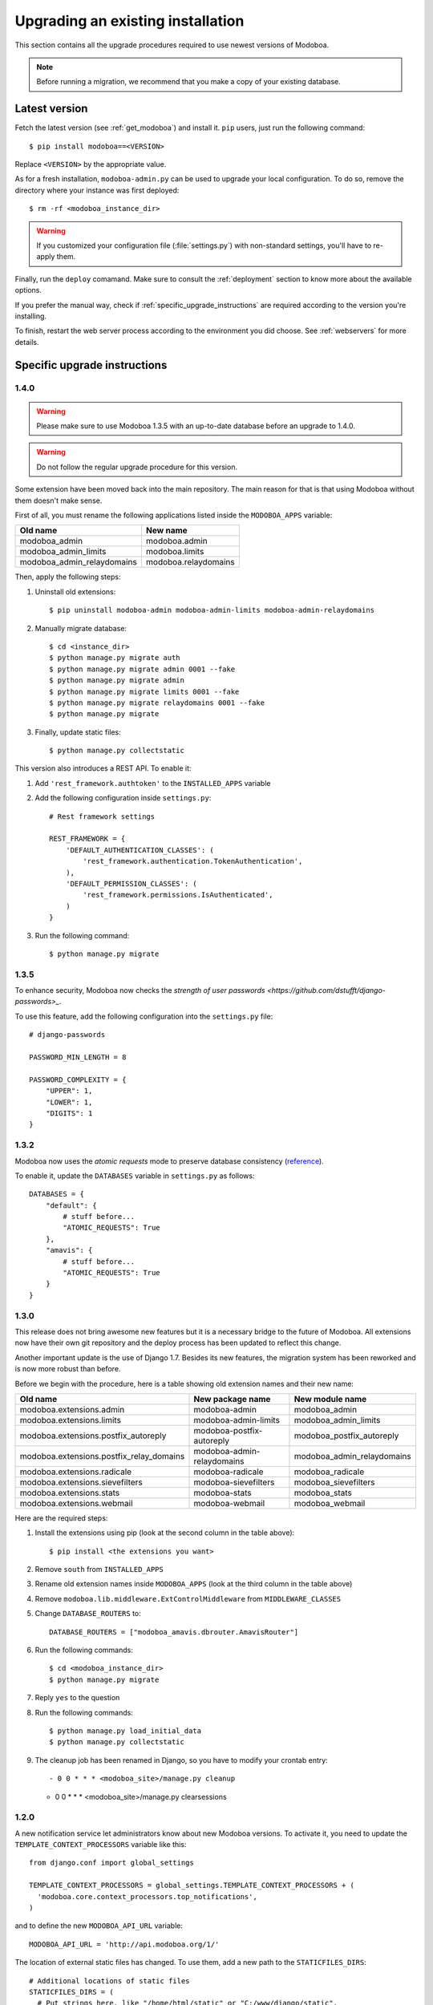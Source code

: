 ##################################
Upgrading an existing installation
##################################

This section contains all the upgrade procedures required to use
newest versions of Modoboa.

.. note::
   Before running a migration, we recommend that you make
   a copy of your existing database.

.. _latestversion:

**************
Latest version
**************

Fetch the latest version (see :ref:`get_modoboa`) and install
it. ``pip`` users, just run the following command::

  $ pip install modoboa==<VERSION>

Replace ``<VERSION>`` by the appropriate value.

As for a fresh installation, ``modoboa-admin.py`` can be used to
upgrade your local configuration. To do so, remove the directory where
your instance was first deployed::

  $ rm -rf <modoboa_instance_dir>

.. warning::
     
   If you customized your configuration file (:file:`settings.py`) with
   non-standard settings, you'll have to re-apply them.

Finally, run the ``deploy`` comamand. Make sure to consult the
:ref:`deployment` section to know more about the available options.

If you prefer the manual way, check if
:ref:`specific_upgrade_instructions` are required according to the
version you're installing.

To finish, restart the web server process according to the environment
you did choose. See :ref:`webservers` for more details.

.. _specific_upgrade_instructions:

*****************************
Specific upgrade instructions
*****************************

1.4.0
=====

.. warning::

   Please make sure to use Modoboa 1.3.5 with an up-to-date database
   before an upgrade to 1.4.0.

.. warning::

   Do not follow the regular upgrade procedure for this version.   

Some extension have been moved back into the main repository. The main
reason for that is that using Modoboa without them doesn't make sense.

First of all, you must rename the following applications listed inside
the ``MODOBOA_APPS`` variable:

+--------------------------+--------------------+
|Old name                  |New name            |
+==========================+====================+
|modoboa_admin             |modoboa.admin       |
+--------------------------+--------------------+
|modoboa_admin_limits      |modoboa.limits      |
+--------------------------+--------------------+
|modoboa_admin_relaydomains|modoboa.relaydomains|
+--------------------------+--------------------+

Then, apply the following steps:

#. Uninstall old extensions::

   $ pip uninstall modoboa-admin modoboa-admin-limits modoboa-admin-relaydomains
   
#. Manually migrate database::

   $ cd <instance_dir>
   $ python manage.py migrate auth
   $ python manage.py migrate admin 0001 --fake
   $ python manage.py migrate admin
   $ python manage.py migrate limits 0001 --fake
   $ python manage.py migrate relaydomains 0001 --fake
   $ python manage.py migrate

#. Finally, update static files::

   $ python manage.py collectstatic

This version also introduces a REST API. To enable it:

#. Add ``'rest_framework.authtoken'`` to the ``INSTALLED_APPS`` variable

#. Add the following configuration inside ``settings.py``::
        
     # Rest framework settings

     REST_FRAMEWORK = {
         'DEFAULT_AUTHENTICATION_CLASSES': (
             'rest_framework.authentication.TokenAuthentication',
         ),
         'DEFAULT_PERMISSION_CLASSES': (
             'rest_framework.permissions.IsAuthenticated',
         )
     }

#. Run the following command::

   $ python manage.py migrate

1.3.5
=====

To enhance security, Modoboa now checks the `strength of user
passwords <https://github.com/dstufft/django-passwords>_`.

To use this feature, add the following configuration into the ``settings.py`` file::

  # django-passwords

  PASSWORD_MIN_LENGTH = 8

  PASSWORD_COMPLEXITY = {
      "UPPER": 1,
      "LOWER": 1,
      "DIGITS": 1
  }


1.3.2
=====

Modoboa now uses the *atomic requests* mode to preserve database
consistency (`reference
<https://docs.djangoproject.com/en/1.7/topics/db/transactions/#tying-transactions-to-http-requests>`_).

To enable it, update the ``DATABASES`` variable in ``settings.py`` as
follows::

  DATABASES = {
      "default": {
          # stuff before...
          "ATOMIC_REQUESTS": True
      },
      "amavis": {
          # stuff before...
          "ATOMIC_REQUESTS": True
      }
  }

1.3.0
=====

This release does not bring awesome new features but it is a necessary
bridge to the future of Modoboa. All extensions now have their own git
repository and the deploy process has been updated to reflect this
change.

Another important update is the use of Django 1.7. Besides its new
features, the migration system has been reworked and is now more
robust than before.

Before we begin with the procedure, here is a table showing old
extension names and their new name:

+----------------------------------------+--------------------------+--------------------------+
|Old name                                |New package name          |New module name           |
+========================================+==========================+==========================+
|modoboa.extensions.admin                |modoboa-admin             |modoboa_admin             |
+----------------------------------------+--------------------------+--------------------------+
|modoboa.extensions.limits               |modoboa-admin-limits      |modoboa_admin_limits      |
+----------------------------------------+--------------------------+--------------------------+
|modoboa.extensions.postfix_autoreply    |modoboa-postfix-autoreply |modoboa_postfix_autoreply |
+----------------------------------------+--------------------------+--------------------------+
|modoboa.extensions.postfix_relay_domains|modoboa-admin-relaydomains|modoboa_admin_relaydomains|
+----------------------------------------+--------------------------+--------------------------+
|modoboa.extensions.radicale             |modoboa-radicale          |modoboa_radicale          |
+----------------------------------------+--------------------------+--------------------------+
|modoboa.extensions.sievefilters         |modoboa-sievefilters      |modoboa_sievefilters      |
+----------------------------------------+--------------------------+--------------------------+
|modoboa.extensions.stats                |modoboa-stats             |modoboa_stats             |
+----------------------------------------+--------------------------+--------------------------+
|modoboa.extensions.webmail              |modoboa-webmail           |modoboa_webmail           |
+----------------------------------------+--------------------------+--------------------------+

Here are the required steps:

#. Install the extensions using pip (look at the second column in the table above)::

   $ pip install <the extensions you want>

#. Remove ``south`` from ``INSTALLED_APPS``

#. Rename old extension names inside ``MODOBOA_APPS`` (look at the third column in the table above)

#. Remove ``modoboa.lib.middleware.ExtControlMiddleware`` from ``MIDDLEWARE_CLASSES``

#. Change ``DATABASE_ROUTERS`` to::

    DATABASE_ROUTERS = ["modoboa_amavis.dbrouter.AmavisRouter"]

#. Run the following commands::

   $ cd <modoboa_instance_dir>
   $ python manage.py migrate

#. Reply ``yes`` to the question

#. Run the following commands::

   $ python manage.py load_initial_data
   $ python manage.py collectstatic

#. The cleanup job has been renamed in Django, so you have to modify your crontab entry::

   - 0 0 * * * <modoboa_site>/manage.py cleanup
   + 0 0 * * * <modoboa_site>/manage.py clearsessions

1.2.0
=====

A new notification service let administrators know about new Modoboa
versions. To activate it, you need to update the
``TEMPLATE_CONTEXT_PROCESSORS`` variable like this::

  from django.conf import global_settings
  
  TEMPLATE_CONTEXT_PROCESSORS = global_settings.TEMPLATE_CONTEXT_PROCESSORS + (
    'modoboa.core.context_processors.top_notifications',
  )

and to define the new ``MODOBOA_API_URL`` variable::

  MODOBOA_API_URL = 'http://api.modoboa.org/1/'

The location of external static files has changed. To use them, add a
new path to the ``STATICFILES_DIRS``::

  # Additional locations of static files
  STATICFILES_DIRS = (
    # Put strings here, like "/home/html/static" or "C:/www/django/static".
    # Always use forward slashes, even on Windows.
    # Don't forget to use absolute paths, not relative paths.
    "<path/to/modoboa/install/dir>/bower_components",
  )

Run the following commands to define the hostname of your instance::

  $ cd <modoboa_instance_dir>
  $ python manage.py set_default_site <hostname>

If you plan to use the Radicale extension:

#. Add ``'modoboa.extensions.radicale'`` to the ``MODOBOA_APPS`` variable

#. Run the following commands::

     $ cd <modoboa_instance_dir>
     $ python manage.py syncdb

.. warning::

    You also have to note that the :file:`sitestatic` directory has moved from
    ``<path to your site's dir>`` to ``<modoboa's root url>`` (it's probably
    the parent directory). You have to adapt your web server configuration
    to reflect this change.
     
1.1.7: manual learning for SpamAssassin
=======================================

A new feature allows administrators and users to manually train
SpamAssassin in order to customize its behaviour.

Check :ref:`amavis:sa_manual_learning` to know more about this feature.

1.1.6: Few bugfixes
===================

Catchall aliases were not really functional until this version as they
were eating all domain traffic.

To fix them, a postfix map file (``sql-mailboxes-self-aliases.cf``)
has been re-introduced and must be listed into the
``virtual_alias_maps`` setting. See :ref:`postfix_config` for the
order.

1.1.2: Audit trail issues
=========================

Update the :file:`settings.py` file as follows:

#. Remove the ``'reversion.middleware.RevisionMiddleware'``
   middleware from the ``MIDDLEWARE_CLASSES`` variable

#. Add the new ``'modoboa.lib.middleware.RequestCatcherMiddleware'``
   middleware at the end of the ``MIDDLEWARE_CLASSES`` variable

1.1.1: Few bugfixes
===================

For those who installed Dovecot in a non-standard location, it is now
possible to tell Modoboa where to find it. Just define a variable
named ``DOVECOT_LOOKUP_PATH`` in the :file:`settings.py` file and
include the appropriate lookup path inside::

  DOVECOT_LOOKUP_PATH = ("/usr/sbin/dovecot", "/usr/local/sbin/dovecot")

.. _1.1.0:

1.1.0: relay domains and better passwords encryption
====================================================

Due to code refactoring, some modifications need to be done into
:file:`settings.py`:

#. ``MODOBOA_APPS`` must contain the following applications::

    MODOBOA_APPS = (
      'modoboa',
      'modoboa.core',
      'modoboa.lib',

      'modoboa.extensions.admin',
      'modoboa.extensions.limits',
      'modoboa.extensions.postfix_autoreply',
      'modoboa.extensions.webmail',
      'modoboa.extensions.stats',
      'modoboa.extensions.amavis',
      'modoboa.extensions.sievefilters',
    )

#. Add ``'modoboa.extensions.postfix_relay_domains'`` to
   ``MODOBOA_APPS``, just before
   ``'modoboa.extensions.limits'``

#. ``AUTH_USER_MODEL`` must be set to ``core.User``

#. Into ``LOGGING``, replace ``modoboa.lib.logutils.SQLHandler`` by
   ``modoboa.core.loggers.SQLHandler``

Then, run the following commands to migrate your installation::

  $ python manage.py syncdb
  $ python manage.py migrate core 0001 --fake
  $ python manage.py migrate
  $ python manage.py collectstatic

Finally, update both :ref:`Dovecot <dovecot_authentication>` and
:ref:`Postfix <postfix>` queries.

1.0.1: operations on mailboxes
==============================

The way Modoboa handles **rename** and **delete** operations on
mailboxes has been improved. Make sure to consult :ref:`fs_operations`
and :ref:`Postfix configuration <postfix_config>`. Look at the
``smtpd_recipient_restrictions`` setting.

Run ``modoboa-admin.py postfix_maps --dbtype <mysql|postgres|sqlite>
<tempdir>`` and compare the files with those that postfix currently
use. Make necessary updates in light of the differences

1.0.0: production ready, at last
================================

Configuration file update
-------------------------

Several modifications need to be done into :file:`settings.py`.

#. Add the following import statement::

    from logging.handlers import SysLogHandler

#. Set the ``ALLOWER_HOSTS`` variable::

    ALLOWED_HOSTS = [
        '<your server fqdn>',
    ]

#. Activate the ``django.middleware.csrf.CsrfViewMiddleware``
   middleware and add the ``reversion.middleware.RevisionMiddleware``
   middleware to ``MIDDLEWARE_CLASSES`` like this::

    MIDDLEWARE_CLASSES = (
        'django.middleware.common.CommonMiddleware',
        'django.contrib.sessions.middleware.SessionMiddleware',
        'django.middleware.csrf.CsrfViewMiddleware',
        'django.contrib.auth.middleware.AuthenticationMiddleware',
        'django.contrib.messages.middleware.MessageMiddleware',
        'django.middleware.locale.LocaleMiddleware',
        # Uncomment the next line for simple clickjacking protection:
        # 'django.middleware.clickjacking.XFrameOptionsMiddleware',
        'reversion.middleware.RevisionMiddleware',
    
        'modoboa.lib.middleware.AjaxLoginRedirect',
        'modoboa.lib.middleware.CommonExceptionCatcher',
        'modoboa.lib.middleware.ExtControlMiddleware',
    )

#. Add the ``reversion`` application to ``INSTALLED_APPS``

#. Remove all modoboa's application from ``INSTALLED_APPS`` and put
   them into the new ``MODOBOA_APPS`` variable like this::
    
    INSTALLED_APPS = (
        'django.contrib.auth',
        'django.contrib.contenttypes',
        'django.contrib.sessions',
        'django.contrib.sites',
        'django.contrib.messages',
        'django.contrib.staticfiles',
        'south',
        'reversion',
    )

    # A dedicated place to register Modoboa applications
    # Do not delete it.
    # Do not change the order.
    MODOBOA_APPS = (
        'modoboa',
        'modoboa.auth',
        'modoboa.admin',
        'modoboa.lib',
        'modoboa.userprefs',

        'modoboa.extensions.limits',
        'modoboa.extensions.postfix_autoreply',
        'modoboa.extensions.webmail',
        'modoboa.extensions.stats',
        'modoboa.extensions.amavis',
        'modoboa.extensions.sievefilters',
    )
    
    INSTALLED_APPS += MODOBOA_APPS

#. Set the ``AUTH_USER_MODEL`` variable like this::

    AUTH_USER_MODEL = 'admin.User'

#. Modify the logging configuration as follows::

    LOGGING = {
        'version': 1,
        'disable_existing_loggers': False,
        'filters': {
            'require_debug_false': {
                '()': 'django.utils.log.RequireDebugFalse'
            }
        },
        'formatters': {
            'syslog': {
                'format': '%(name)s: %(levelname)s %(message)s'
            },
        },
        'handlers': {
            'mail_admins': {
                'level': 'ERROR',
                'filters': ['require_debug_false'],
                'class': 'django.utils.log.AdminEmailHandler'
            },
            'console': {
                # logging handler that outputs log messages to terminal
                'class': 'logging.StreamHandler',
                #'level': 'DEBUG', # message level to be written to console
            },
            'syslog-auth': {
                'class': 'logging.handlers.SysLogHandler',
                'facility': SysLogHandler.LOG_AUTH,
                'formatter': 'syslog'
            },
            'modoboa': {
                'class': 'modoboa.lib.logutils.SQLHandler',
            }
        },
        'loggers': {
            'django.request': {
                'handlers': ['mail_admins'],
                'level': 'ERROR',
                'propagate': True,
            },
            'modoboa.auth': {
                'handlers': ['syslog-auth', 'modoboa'],
                'level': 'INFO',
                'propagate': False
            },
            'modoboa.admin': {
                'handlers': ['modoboa'],
                'level': 'INFO',
                'propagate': False
            }
        }
    }

Postfix and Dovecot configuration update
----------------------------------------

It is necessary to update the queries used to retrieve users and mailboxes:

#. Run ``modoboa-admin.py postfix_maps --dbtype <mysql|postgres> <tempdir>`` and compare the files with those that postfix currently
   use. Make necessary updates in light of the differences

#. Into :file:`dovecot-sql.conf`, update the ``user_query`` query, refer to
   :ref:`dovecot_mysql_queries` or :ref:`dovecot_pg_queries`

#. Update dovecot's configuration to activate the new :ref:`quota related features <dovecot_quota>`

Migration issues
----------------

When running the ``python manage.py syncdb --migrate`` command, you
may encounter the following issues:

#. Remove useless content types

   If the script asks you this question, just reply **no**.

#. South fails to migrate ``reversion``

   Due to the admin user model change, the script :file:`0001_initial.py`
   may fail. Just deactivate ``reversion`` from ``INSTALLED_APPS`` and
   run the command again. Once done, reactivate ``reversion`` and run
   the command one last time.
